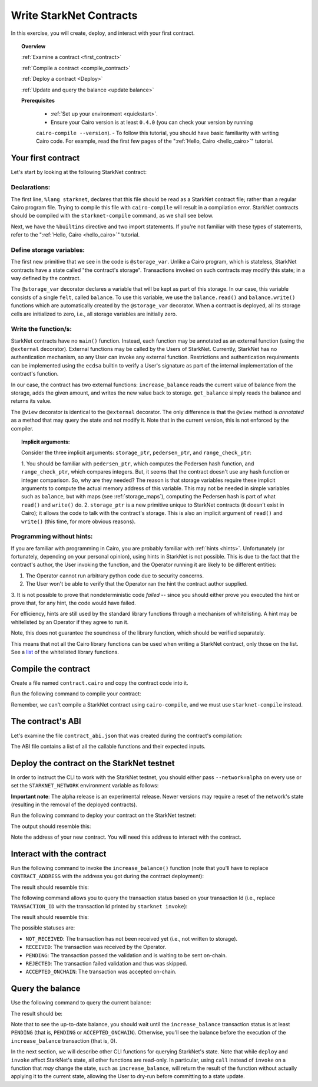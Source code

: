 .. proofedDate 2021/11/23

.. comment For consideration: whitelisting (along with the master branch) are typically deprecated. To be PC the term is allow-list > Please consider (NB affects code base also).

.. _list: https://github.com/starkware-libs/cairo-lang/blob/master/src/starkware/starknet/security/starknet_common.cairo

.. _starknet_intro:

Write StarkNet Contracts
========================

In this exercise, you will create, deploy, and interact with your first contract.

.. topic:: Overview

    :ref:`Examine a contract <first_contract>`

    :ref:`Compile a contract <compile_contract>`

    :ref:`Deploy a contract <Deploy>`

    :ref:`Update and query the balance <update balance>`



    **Prerequisites**

        - :ref:`Set up your environment <quickstart>`.
        - Ensure your Cairo version is at least ``0.4.0`` (you can check your version by running
        ``cairo-compile --version``).
        - To follow this tutorial, you should have basic familiarity with writing Cairo code. For
        example, read the first few pages of the ":ref:`Hello, Cairo <hello_cairo>`" tutorial.



.. _first_contract:

Your first contract
-------------------

Let's start by looking at the following StarkNet contract:

.. tested-code:: cairo first_starknet_contract

    # Declare this file as a StarkNet contract and set the required
    # builtins.
    %lang starknet
    %builtins pedersen range_check

    from starkware.cairo.common.cairo_builtins import HashBuiltin
    from starkware.starknet.common.storage import Storage

    # Define a storage variable.
    @storage_var
    func balance() -> (res : felt):
    end

    # Increases the balance by the given amount.
    @external
    func increase_balance{
            storage_ptr : Storage*, pedersen_ptr : HashBuiltin*,
            range_check_ptr}(amount : felt):
        let (res) = balance.read()
        balance.write(res + amount)
        return ()
    end

    # Returns the current balance.
    @view
    func get_balance{
            storage_ptr : Storage*, pedersen_ptr : HashBuiltin*,
            range_check_ptr}() -> (res : felt):
        let (res) = balance.read()
        return (res)
    end

Declarations:
*************

The first line, ``%lang starknet``, declares that this file should be read as a StarkNet contract
file; rather than a regular Cairo program file. Trying to compile this file with ``cairo-compile``
will result in a compilation error. StarkNet contracts should be compiled with the
``starknet-compile`` command, as we shall see below.

Next, we have the ``%builtins`` directive and two import statements. If you're not familiar with
these types of statements, refer to the ":ref:`Hello, Cairo <hello_cairo>`" tutorial.

Define storage variables:
*************************

The first new primitive that we see in the code is ``@storage_var``.
Unlike a Cairo program, which is stateless, StarkNet contracts have a state called "the contract's
storage".
Transactions invoked on such contracts may modify this state; in a way
defined by the contract.

.. _storage_var:

The ``@storage_var`` decorator declares a variable that will be kept as part of this storage.
In our case, this variable consists of a single ``felt``, called ``balance``.
To use this variable, we use the ``balance.read()`` and ``balance.write()`` functions
which are automatically created by the ``@storage_var`` decorator.
When a contract is deployed, all its storage cells are initialized to zero, i.e., all storage
variables are initially zero.

Write the function/s:
*********************

StarkNet contracts have no ``main()`` function. Instead, each function may be
annotated as an external function (using the ``@external`` decorator).
External functions may be called by the Users of StarkNet.
Currently, StarkNet has no authentication mechanism, so any User can invoke any external
function. Restrictions and authentication requirements can be implemented using the ``ecdsa``
builtin to verify a User's signature as part of the internal implementation of the contract's
function.

In our case, the contract has two external functions: ``increase_balance`` reads
the current value of balance from the storage, adds the given amount,
and writes the new value back to storage.
``get_balance`` simply reads the balance and returns its value.

.. _view_decorator:

The ``@view`` decorator is identical to the ``@external`` decorator.
The only difference is that the ``@view`` method is *annotated* as a method that may query the state
and not modify it.
Note that in the current version, this is not enforced by the compiler.

.. topic:: Implicit arguments:

    Consider the three implicit arguments: ``storage_ptr``, ``pedersen_ptr``, and ``range_check_ptr``:

    1.  You should be familiar with ``pedersen_ptr``, which computes the Pedersen hash function,
    and ``range_check_ptr``, which compares integers. But, it seems that the contract doesn't use
    any hash function or integer comparison. So, why are they needed? The reason is that storage
    variables require these implicit arguments to compute the actual memory address of this variable.
    This may not be needed in simple variables such as ``balance``, but with maps
    (see :ref:`storage_maps`), computing the Pedersen hash is part of what ``read()``
    and ``write()`` do.
    2.  ``storage_ptr`` is a new primitive unique to StarkNet contracts (it doesn't exist in Cairo);
    it allows the code to talk with the contract's storage. This is also an implicit argument
    of ``read()`` and ``write()`` (this time, for more obvious reasons).

Programming without hints:
**************************

If you are familiar with programming in Cairo, you are probably familiar with :ref:`hints <hints>`.
Unfortunately (or fortunately, depending on your personal opinion), using hints in StarkNet is
not possible. This is due to the fact that the contract's author, the User invoking the function,
and the Operator running it are likely to be different entities:

1.  The Operator cannot run arbitrary python code due to security concerns.
2.  The User won't be able to verify that the Operator ran the hint the contract author supplied.
3.  It is not possible to prove that nondeterministic code *failed* -- since you should either
prove you executed the hint or prove that, for any hint, the code would have failed.

For efficiency, hints are still used by the standard library functions through a mechanism of
whitelisting. A hint may be whitelisted by an Operator if they agree to run it.

Note, this does not guarantee the soundness of the library function, which should be verified
separately.

This means that not all the Cairo library functions can be used when writing a StarkNet contract,
only those on the list. See a list_ of the whitelisted library functions.

.. _compile_contract:

Compile the contract
--------------------

Create a file named ``contract.cairo`` and copy the contract code into it.

Run the following command to compile your contract:

.. tested-code:: bash compile_starknet

    starknet-compile contract.cairo \
        --output contract_compiled.json \
        --abi contract_abi.json

Remember, we can't compile a StarkNet contract using ``cairo-compile``, and we must use
``starknet-compile`` instead.

The contract's ABI
------------------

Let's examine the file ``contract_abi.json`` that was created during the contract's compilation:

.. tested-code:: json starknet_abi

    [
        {
            "inputs": [
                {
                    "name": "amount",
                    "type": "felt"
                }
            ],
            "name": "increase_balance",
            "outputs": [],
            "type": "function"
        },
        {
            "inputs": [],
            "name": "get_balance",
            "outputs": [
                {
                    "name": "res",
                    "type": "felt"
                }
            ],
            "stateMutability": "view",
            "type": "function"
        }
    ]

The ABI file contains a list of all the callable functions and their expected inputs.

.. _Deploy:

Deploy the contract on the StarkNet testnet
-------------------------------------------

In order to instruct the CLI to work with the StarkNet testnet, you should either pass
``--network=alpha`` on every use or set the ``STARKNET_NETWORK`` environment variable as follows:

.. tested-code:: bash starknet_env

    export STARKNET_NETWORK=alpha

**Important note**: The alpha release is an experimental release. Newer versions may require a
reset of the network's state (resulting in the removal of the deployed contracts).

Run the following command to deploy your contract on the StarkNet testnet:

.. tested-code:: bash starknet_deploy

    starknet deploy --contract contract_compiled.json

The output should resemble this:

.. tested-code:: none starknet_deploy_output

    Deploy transaction was sent.
    Contract address: 0x039564c4f6d9f45a963a6dc8cf32737f0d51a08e446304626173fd838bd70e1c
    Transaction ID: 0

Note the address of your new contract. You will need this address to interact with the contract.

.. _update balance:

Interact with the contract
--------------------------

Run the following command to invoke the ``increase_balance()`` function (note that you'll have to
replace ``CONTRACT_ADDRESS`` with the address you got during the contract deployment):

.. tested-code:: bash starknet_invoke

    starknet invoke \
        --address CONTRACT_ADDRESS \
        --abi contract_abi.json \
        --function increase_balance \
        --inputs 1234

The result should resemble this:

.. tested-code:: none starknet_invoke_output

    Invoke transaction was sent.
    Contract address: 0x039564c4f6d9f45a963a6dc8cf32737f0d51a08e446304626173fd838bd70e1c
    Transaction ID: 1


.. _tx_status:

The following command allows you to query the transaction status based on your transaction Id
(i.e., replace ``TRANSACTION_ID`` with the transaction Id printed by ``starknet invoke``):

.. tested-code:: bash starknet_tx_status

    starknet tx_status --id TRANSACTION_ID

The result should resemble this:

.. tested-code:: none starknet_tx_status_output

    {
        "block_id": 1,
        "tx_status": "PENDING"
    }

The possible statuses are:

*   ``NOT_RECEIVED``:
    The transaction has not been received yet (i.e., not written to storage).
*   ``RECEIVED``:
    The transaction was received by the Operator.
*   ``PENDING``:
    The transaction passed the validation and is waiting to be sent on-chain.
*   ``REJECTED``:
    The transaction failed validation and thus was skipped.
*   ``ACCEPTED_ONCHAIN``:
    The transaction was accepted on-chain.

Query the balance
-----------------

Use the following command to query the current balance:

.. tested-code:: bash starknet_call

    starknet call \
        --address CONTRACT_ADDRESS \
        --abi contract_abi.json \
        --function get_balance

The result should be:

.. tested-code:: none starknet_call_output

    1234

Note that to see the up-to-date balance, you should wait until the ``increase_balance`` transaction
status is at least ``PENDING`` (that is, ``PENDING`` or ``ACCEPTED_ONCHAIN``). Otherwise, you'll see
the balance before the execution of the ``increase_balance`` transaction
(that is, 0).

In the next section, we will describe other CLI functions for querying StarkNet's state.
Note that while ``deploy`` and ``invoke`` affect StarkNet's state, all other functions are read-only.
In particular, using ``call`` instead of ``invoke`` on a function that *may* change the
state, such as ``increase_balance``, will return the result of the function without actually
applying it to the current state, allowing the User to dry-run before committing to a state update.
